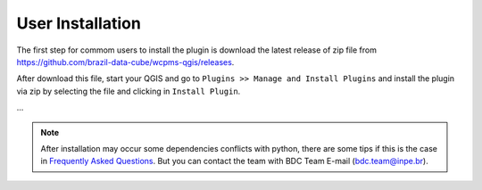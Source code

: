 ..
    This file is part of Python QGIS Plugin for WCPMS.
    Copyright (C) 2024 INPE.

    This program is free software: you can redistribute it and/or modify
    it under the terms of the GNU General Public License as published by
    the Free Software Foundation, either version 3 of the License, or
    (at your option) any later version.

    This program is distributed in the hope that it will be useful,
    but WITHOUT ANY WARRANTY; without even the implied warranty of
    MERCHANTABILITY or FITNESS FOR A PARTICULAR PURPOSE. See the
    GNU General Public License for more details.

    You should have received a copy of the GNU General Public License
    along with this program. If not, see <https://www.gnu.org/licenses/gpl-3.0.html>.


=================
User Installation
=================

The first step for commom users to install the plugin is download the latest release of zip file from `https://github.com/brazil-data-cube/wcpms-qgis/releases <https://github.com/brazil-data-cube/wcpms-qgis/releases>`_.

After download this file, start your QGIS and go to ``Plugins >> Manage and Install Plugins`` and install the plugin via zip by selecting the file and clicking in ``Install Plugin``.

.. image:: ./assets/screenshots/install_zip.png
    :width: 100%
    :alt: Install from zip


...


.. note::

    After installation may occur some dependencies conflicts with python, there are some tips if this is the case in `Frequently Asked Questions <./faq.html>`_. But you can contact the team with BDC Team E-mail (`bdc.team@inpe.br <mailto:bdc.team@inpe.br>`_).
